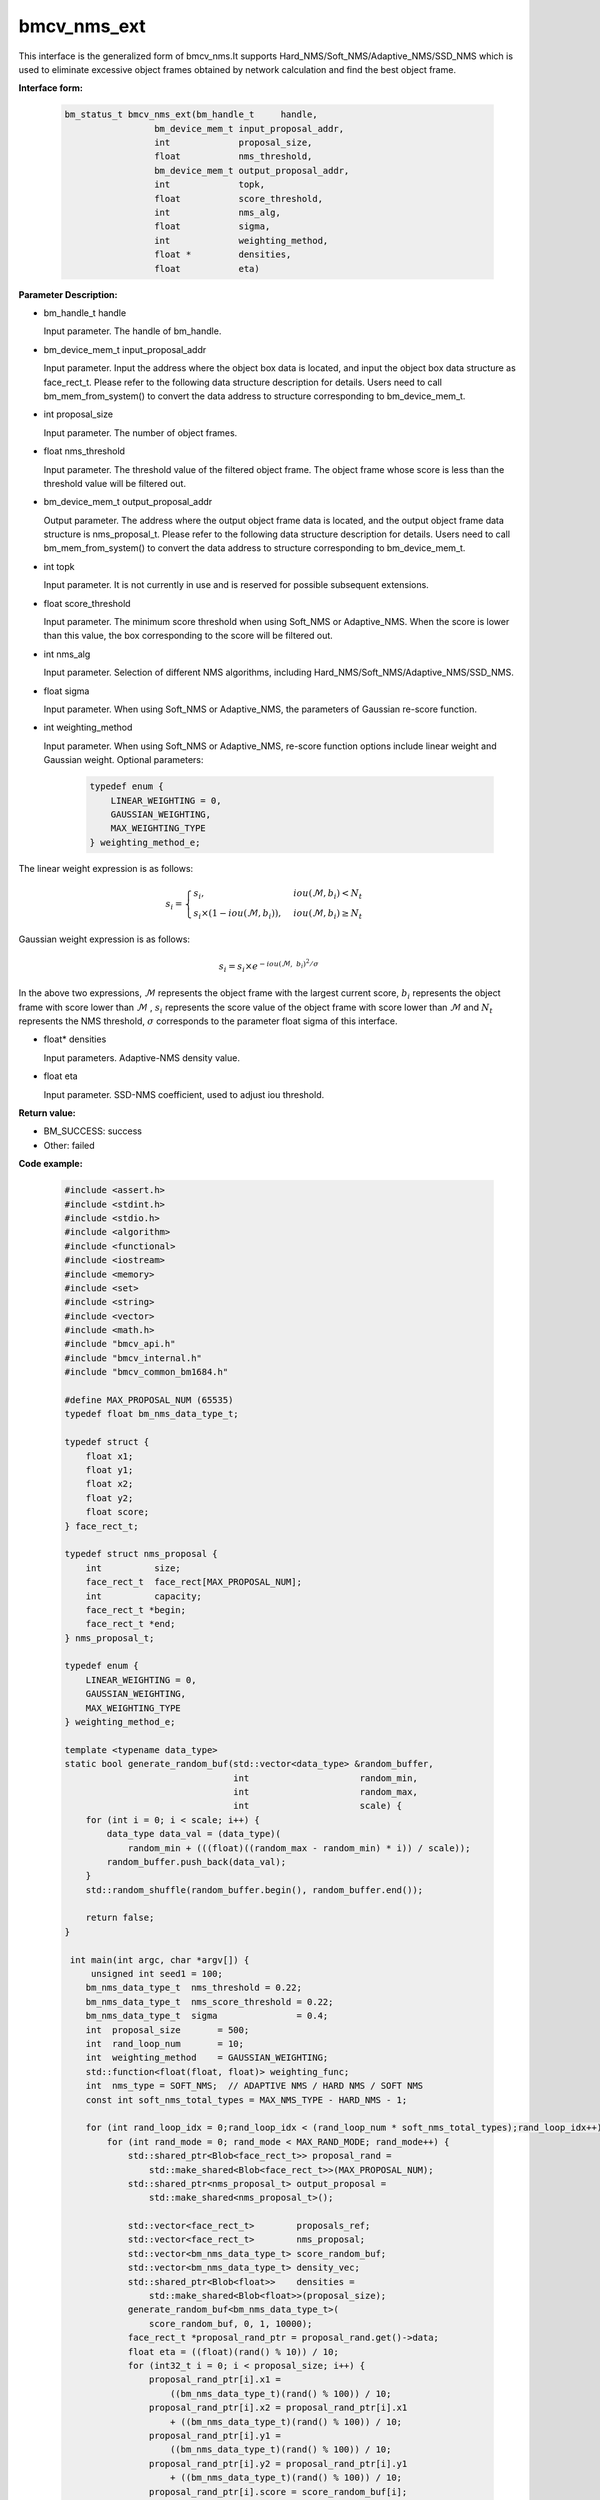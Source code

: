 bmcv_nms_ext
==============

This interface is the generalized form of bmcv_nms.It supports Hard_NMS/Soft_NMS/Adaptive_NMS/SSD_NMS which is used to eliminate excessive object frames obtained by network calculation and find the best object frame.


**Interface form:**

    .. code-block:: c

        bm_status_t bmcv_nms_ext(bm_handle_t     handle,
                         bm_device_mem_t input_proposal_addr,
                         int             proposal_size,
                         float           nms_threshold,
                         bm_device_mem_t output_proposal_addr,
                         int             topk,
                         float           score_threshold,
                         int             nms_alg,
                         float           sigma,
                         int             weighting_method,
                         float *         densities,
                         float           eta)

**Parameter Description:**

* bm_handle_t handle

  Input parameter. The handle of bm_handle.

* bm_device_mem_t input_proposal_addr

  Input parameter. Input the address where the object box data is located, and input the object box data structure as face_rect_t. Please refer to the following data structure description for details. Users need to call bm_mem_from_system() to convert the data address to structure corresponding to bm_device_mem_t.

* int proposal_size

  Input parameter. The number of object frames.

* float nms_threshold

  Input parameter. The threshold value of the filtered object frame. The object frame whose score is less than the threshold value will be filtered out.

* bm_device_mem_t output_proposal_addr

  Output parameter. The address where the output object frame data is located, and the output object frame data structure is nms_proposal_t. Please refer to the following data structure description for details. Users need to call bm_mem_from_system() to convert the data address to structure corresponding to bm_device_mem_t.

* int topk

  Input parameter. It is not currently in use and is reserved for possible subsequent extensions.

* float score_threshold

  Input parameter. The minimum score threshold when using Soft_NMS or Adaptive_NMS. When the score is lower than this value, the box corresponding to the score will be filtered out.

* int nms_alg

  Input parameter. Selection of different NMS algorithms, including Hard_NMS/Soft_NMS/Adaptive_NMS/SSD_NMS.

* float sigma

  Input parameter. When using Soft_NMS or Adaptive_NMS, the parameters of Gaussian re-score function.

* int weighting_method

  Input parameter. When using Soft_NMS or Adaptive_NMS, re-score function options include linear weight and Gaussian weight. Optional parameters:

    .. code-block:: c

        typedef enum {
            LINEAR_WEIGHTING = 0,
            GAUSSIAN_WEIGHTING,
            MAX_WEIGHTING_TYPE
        } weighting_method_e;

The linear weight expression is as follows:

.. math::

     s_i =
     \begin{cases}
     s_i,  & {iou(\mathcal{M}, b_i)<N_t} \\
     s_i \times (1-iou(\mathcal{M},b_i)), & {iou(\mathcal{M}, b_i) \geq N_t}
     \end{cases}

Gaussian weight expression is as follows:

.. math::

     s_i = s_i \times e^{-iou(\mathcal{M}, \  b_i)^2/\sigma}

In the above two expressions, :math:`\mathcal{M}` represents the object frame with the largest current score, :math:`b_i`  represents the object frame with score lower than :math:`\mathcal{M}` , :math:`s_i`  represents the score value of the object frame with score lower than :math:`\mathcal{M}` and :math:`N_t`  represents the NMS threshold, :math:`\sigma`  corresponds to the parameter float sigma of this interface.


* float\* densities

  Input parameters. Adaptive-NMS density value.

* float eta

  Input parameter. SSD-NMS coefficient, used to adjust iou threshold.

**Return value:**

* BM_SUCCESS: success

* Other: failed

**Code example:**


    .. code-block:: c

        #include <assert.h>
        #include <stdint.h>
        #include <stdio.h>
        #include <algorithm>
        #include <functional>
        #include <iostream>
        #include <memory>
        #include <set>
        #include <string>
        #include <vector>
        #include <math.h>
        #include "bmcv_api.h"
        #include "bmcv_internal.h"
        #include "bmcv_common_bm1684.h"

        #define MAX_PROPOSAL_NUM (65535)
        typedef float bm_nms_data_type_t;

        typedef struct {
            float x1;
            float y1;
            float x2;
            float y2;
            float score;
        } face_rect_t;

        typedef struct nms_proposal {
            int          size;
            face_rect_t  face_rect[MAX_PROPOSAL_NUM];
            int          capacity;
            face_rect_t *begin;
            face_rect_t *end;
        } nms_proposal_t;

        typedef enum {
            LINEAR_WEIGHTING = 0,
            GAUSSIAN_WEIGHTING,
            MAX_WEIGHTING_TYPE
        } weighting_method_e;

        template <typename data_type>
        static bool generate_random_buf(std::vector<data_type> &random_buffer,
                                        int                     random_min,
                                        int                     random_max,
                                        int                     scale) {
            for (int i = 0; i < scale; i++) {
                data_type data_val = (data_type)(
                    random_min + (((float)((random_max - random_min) * i)) / scale));
                random_buffer.push_back(data_val);
            }
            std::random_shuffle(random_buffer.begin(), random_buffer.end());

            return false;
        }

         int main(int argc, char *argv[]) {
             unsigned int seed1 = 100;
            bm_nms_data_type_t  nms_threshold = 0.22;
            bm_nms_data_type_t  nms_score_threshold = 0.22;
            bm_nms_data_type_t  sigma               = 0.4;
            int  proposal_size       = 500;
            int  rand_loop_num       = 10;
            int  weighting_method    = GAUSSIAN_WEIGHTING;
            std::function<float(float, float)> weighting_func;
            int  nms_type = SOFT_NMS;  // ADAPTIVE NMS / HARD NMS / SOFT NMS
            const int soft_nms_total_types = MAX_NMS_TYPE - HARD_NMS - 1;

            for (int rand_loop_idx = 0;rand_loop_idx < (rand_loop_num * soft_nms_total_types);rand_loop_idx++) {
                for (int rand_mode = 0; rand_mode < MAX_RAND_MODE; rand_mode++) {
                    std::shared_ptr<Blob<face_rect_t>> proposal_rand =
                        std::make_shared<Blob<face_rect_t>>(MAX_PROPOSAL_NUM);
                    std::shared_ptr<nms_proposal_t> output_proposal =
                        std::make_shared<nms_proposal_t>();

                    std::vector<face_rect_t>        proposals_ref;
                    std::vector<face_rect_t>        nms_proposal;
                    std::vector<bm_nms_data_type_t> score_random_buf;
                    std::vector<bm_nms_data_type_t> density_vec;
                    std::shared_ptr<Blob<float>>    densities =
                        std::make_shared<Blob<float>>(proposal_size);
                    generate_random_buf<bm_nms_data_type_t>(
                        score_random_buf, 0, 1, 10000);
                    face_rect_t *proposal_rand_ptr = proposal_rand.get()->data;
                    float eta = ((float)(rand() % 10)) / 10;
                    for (int32_t i = 0; i < proposal_size; i++) {
                        proposal_rand_ptr[i].x1 =
                            ((bm_nms_data_type_t)(rand() % 100)) / 10;
                        proposal_rand_ptr[i].x2 = proposal_rand_ptr[i].x1
                            + ((bm_nms_data_type_t)(rand() % 100)) / 10;
                        proposal_rand_ptr[i].y1 =
                            ((bm_nms_data_type_t)(rand() % 100)) / 10;
                        proposal_rand_ptr[i].y2 = proposal_rand_ptr[i].y1
                            + ((bm_nms_data_type_t)(rand() % 100)) / 10;
                        proposal_rand_ptr[i].score = score_random_buf[i];
                        proposals_ref.push_back(proposal_rand_ptr[i]);
                        densities.get()->data[i] = ((float)(rand() % 100)) / 100;
                    }
                    assert(proposal_size <= MAX_PROPOSAL_NUM);
                    if (weighting_method == LINEAR_WEIGHTING) {
                        weighting_func = linear_weighting;
                    } else if (weighting_method == GAUSSIAN_WEIGHTING) {
                        weighting_func = gaussian_weighting;
                    } else {
                        std::cout << "weighting_method error: " << weighting_method
                                    << std::endl;
                    }
                    bmcv_nms_ext(handle,
                                    bm_mem_from_system(proposal_rand.get()->data),
                                    proposal_size,
                                    nms_threshold,
                                    bm_mem_from_system(output_proposal.get()),
                                    1,
                                    nms_score_threshold,
                                    nms_type,
                                    sigma,
                                    weighting_method,
                                    densities.get()->data,
                                    eta);
                }
            }

            return 0;
         }



**Note:**

The maximum number of proposal that can be entered by this API is 1024.
